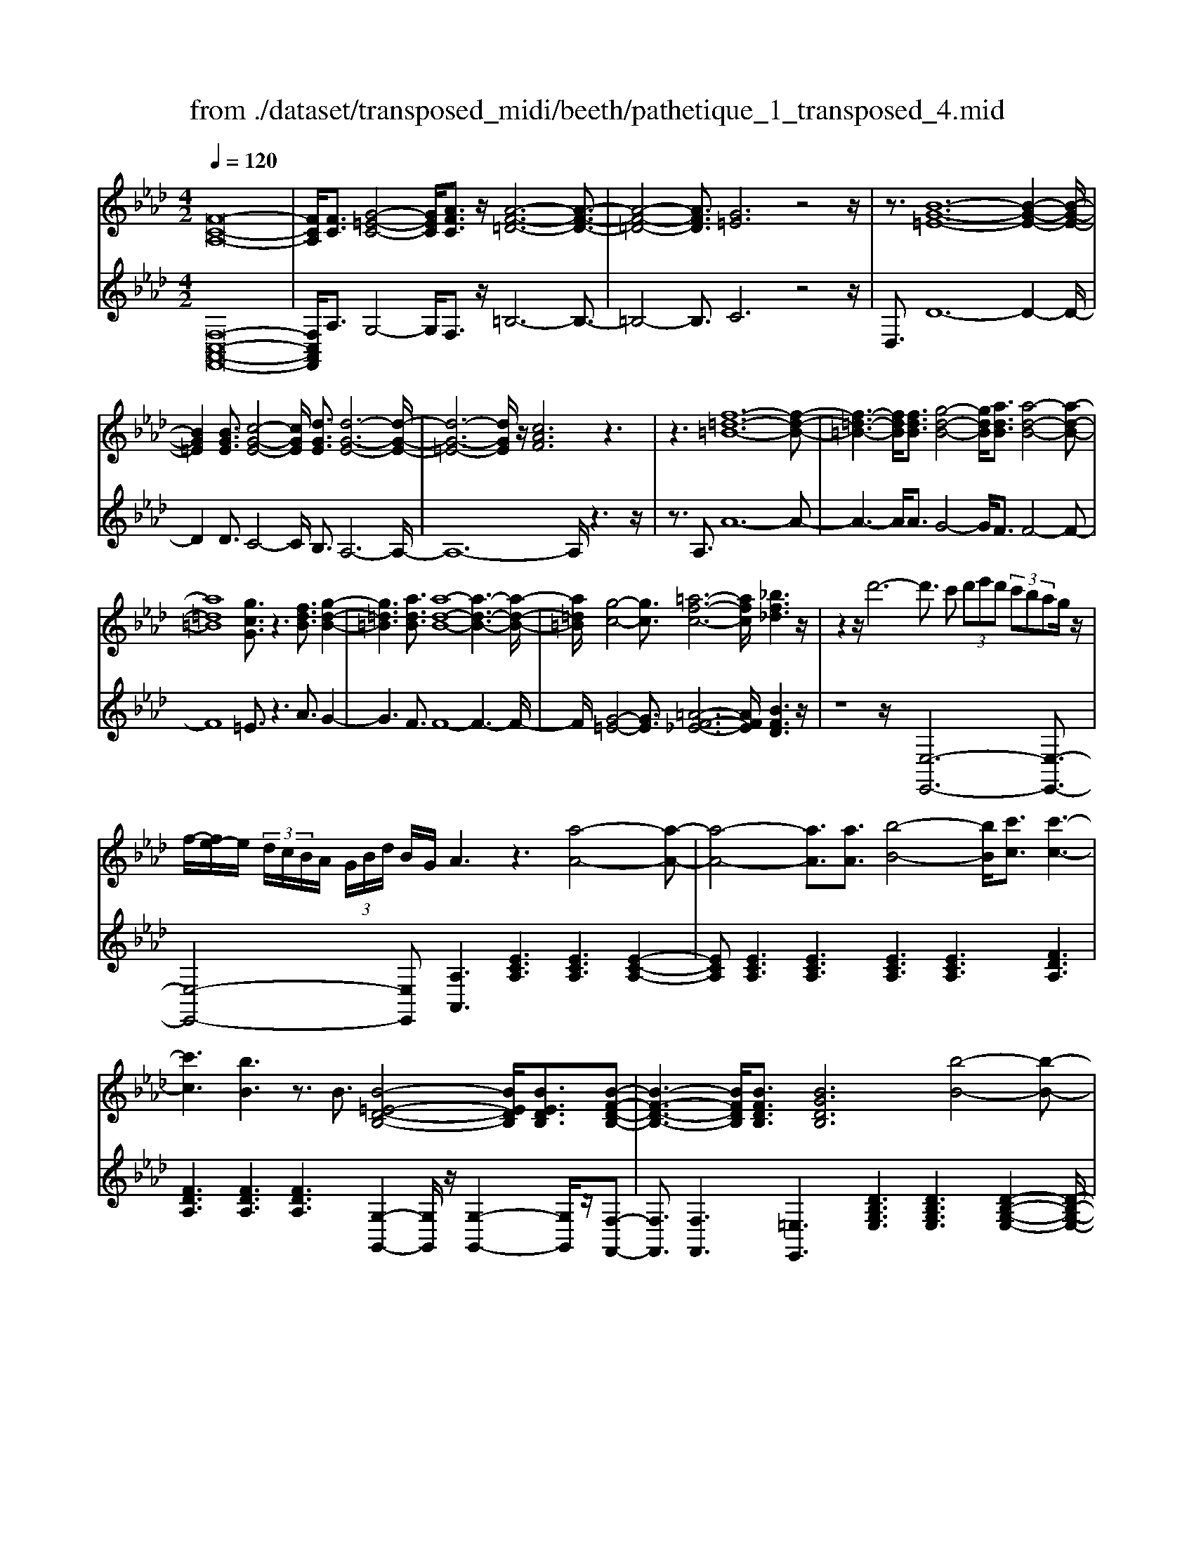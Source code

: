 X: 1
T: from ./dataset/transposed_midi/beeth/pathetique_1_transposed_4.mid
M: 4/2
L: 1/8
Q:1/4=120
% Last note suggests minor mode tune
K:Ab % 4 flats
V:1
%%MIDI program 1
[F-C-A,-]16| \
[FCA,]/2[FC]3/2 [G-=E-C-]4 [GEC]/2[AFC]3/2 z/2[A-F-=D-]6[A-F-D-]3/2| \
[A-F-=D-]4 [AFD]3/2[G=E]6z4z/2| \
z3/2[B-G-=E-]12[B-G-E-]2[B-G-E-]/2|
[BG=E]2 [BGE]3/2[c-G-E-]4[cGE]/2 [dGE]3/2[d-G-E-]6[d-G-E-]/2| \
[d-G-=E-]6 [dGE]/2z/2[cAF]6z3| \
z3[f-=d-=B-]12[f-d-B-]| \
[f-=d-=B-]3[fdB]/2[fdB]3/2[g-d-B-]4[gdB]/2[adB]3/2[a-d-B-]4[a-d-B-]|
[a=d=B]8 [gcG]3/2z3[fdB]3/2 [g-d-B-]2| \
[g=d=B]3[adB]3/2[a-d-B-]8[a-d-B-]3[a-d-B-]/2| \
[a=d=B]/2[g-c-]4[gc]3/2 [=a-f-c-]6 [afc]/2[_bf_d]3z/2| \
z2 z/2d'6-d'3/2 c' (3d'e'd' (3c'bag/2z/2|
f/2-[fe-]/2e/2 (3d/2c/2B/2A/2 (3G/2B/2d/2 B/2G/2A3 z3[a-A-]4[a-A-]| \
[a-A-]4 [aA]3/2[aA]3/2[b-B-]4[bB]/2[c'c]3/2[c'-c-]3| \
[c'c]3[bB]3 z3/2B3/2[B-=E-D-B,-]4[BEDB,]/2[BEDB,]3/2[B-F-D-B,-]| \
[B-F-D-B,-]3[BFDB,]/2[BFDB,]3/2[BGDB,]6[b-B-]4[b-B-]|
[b-B-]4 [bB]3/2[bB]3/2[c'-c-]4[c'c]/2[d'd]3/2[d'-d-]3| \
[d'd]3[c'c]3 z3/2[c=A_GC]3/2[=d-_A-G-D-]4[dAGD]/2[dAGD]3/2[e-A-G-E-]| \
[e-A-_G-E-]3[e-eA-AG-GE-E]/2[eAGE][=d=B=GD]6[d'-d-]4[d'-d-]3/2| \
[=d'-d-]4 [d'd][d'd]3/2[=e'-e-]4[e'e]/2[f'f]3/2[f'-f-]3[f'-f-]/2|
[f'-f-]2 [f'f]/2[=e'e]3z8z/2 [e'-e-]2| \
[=e'-e-]2 [e'e]/2[f'f]3/2 [_g'g]6 [=g'-g-]4 [g'g]3/2z/2| \
z4 z[g'-g-]4[g'g]/2[a'a]3/2[=a'-a-]4[a'-a-]| \
[=a'a]/2[b'-b-]8[b'b]3z/2 [b'-b-]4|
[b'b]2 [b'-b-]6 [b'b]a'/2z/2  (3g'b'a' g'/2z/2f'/2=e'3/2z| \
z/2=e'3/2 z3/2[e'b]3/2z3/2[e'b]3/2 z2 [f'a]6| \
z16| \
z3/2f'6-f' (3=e'f'g'f'/2_e'/2d'/2 c'/2e'/2d'3/2z3/2|
d'3/2z3/2d'3/2z3/2 d'2 z3/2c'3-c'/2a'3-| \
a'/2g'/2_g'/2f'/2 =e'/2 (3_e'/2=d'/2_d'/2c'/2 =b/2_b/2=a/2 (3=g/2_g/2f/2 (3=e/2_e/2=d/2_d/2  (3c/2=B/2_B/2 (3A/2_A/2=G/2 _G/2F/2[d-=E]/2d3-d/2z/2E/2-| \
=E/2-[F-E]/2F2[=A_E]/2z/2 [BD]/2[cA]/2z/2[dB]/2 [=eG]/2z/2[f_A]/2z/2 [f=A]3/2[a_e]/2 [bd]/2z/2[c'a]/2[d'b]/2 z/2[=e'g]/2[f'c'_af]3/2z/2[c'-b-e-c-]| \
[c'b=ec]/2[afc]3/2 [gdB]3/2[f-cA-]3/2[f-=BA-]3/2[f-A-]/2[f=dA]3/2[e_BG]3/2 [fAF]/2z/2F3/2[=A_E]/2[B_D]/2z/2 [cA]/2z/2[dB]/2[=eG]/2|
z/2[fA]/2[f=A]3/2[ae]/2z/2[bd]/2 z/2[c'a]/2[d'b]/2z/2 [=e'g]/2[f'c'_af]3/2 [c'bec]3/2[afc]3/2z/2[gdB]3/2[f-cA-]3/2[f-=BA-]3/2| \
[f-=dA-]3[fA]/2[=ecG]z/2[c'-c-]2[c'c]/2z/2 [c'c]2 b/2g/2 (3e/2c/2B/2 G/2 (3E/2F/2A/2F/2 C/2 (3=B,/2F/2_D/2B,/2| \
Cz/2[c'-c-]2[c'c]/2 z[c'c]2[bg]/2=e/2  (3c/2B/2G/2E/2 (3F/2A/2F/2C/2=B,/2 (3F/2D/2B,/2CB/2 c/2z/2[fB]/2[ec]/2| \
z/2[=bf]/2z/2[c'=e]/2 [f'b]/2z/2[e'c']/2z2z/2 [A-_G_E]3[AF] g/2f/2z/2[c'g]/2 z/2[d'f]/2[g'c']/2z/2 [f'd']/2[g'c']/2z/2[f'd']/2|
z2 z/2[=BAF]3[_BG][a=d]/2[ge]/2z/2 [d'a]/2z/2[e'g]/2[a'd']/2 z/2[g'e']/2[a'd']/2z/2 [g'e']/2z[d'a]3/2[e'g]| \
z/2[a=d]3/2 [ge]z/2[dA]3/2[eG] z/2[AD]3/2 [GE]D E/2-[ED-]/2D/2ED/2-[E-D]/2E/2 Dz/2E,/2| \
z/2 (3A,B,=B,e/2z/2a/2 z/2_b/2=b2-b/2a/2- a/2b2-[ba-]/2a/2g (3E,_B,=B,D/2z/2e/2-| \
e/2d'/2-[d'=b-]/2b/2 z/2b/2<_b/2z/2 b/2<a/2z/2a/2 gf/2g/2 z/2a (3E,A,B,=B,/2 z/2 (3ea_bz/2=b-|
=b3/2a/2- [b-a]/2b2af/2- [fD,]/2z/2A,/2z/2 _B,/2=B,/2z/2d/2- [b-d]/2b/2_b b/2az/2 [a_g-]/2g/2z/2g/2| \
f/2-[fe]/2z/2f/2 z/2_g/2-[gD,]/2z/2 G,/2A,/2z/2B,/2 z/2 (3dgab2-b/2g/2-g/2 b2- b/2g/2-[gf-]/2f/2| \
D,/2z/2 (3A,B,=B,d b_b/2-b/2 b/2<a/2z/2a/2 _gg/2fe/2z/2f/2 gG,/2-[D-G,]/2 D/2=E,/2z/2_E,/2| \
ed' =b/2-b/2b/2<_b/2 z/2b/2a a/2gf/2 z/2g/2a A,/2-[E-A,]/2E/2_G,/2 z/2F,/2f e'd'/2-d'/2|
d'/2<c'/2z/2c'/2 bb/2=aga/2- a/2c'/2<b/2z/2 b/2_aa/2 gf g/2-g/2b/2<a/2 z/2a/2g| \
g/2fz/2 f/2<=e/2z/2f/2 _ee/2e/2 z/2z/2f/2ee/2e/2zA/2c/2 (3A/2a/2A/2c/2A/2c/2  (3A/2c/2A/2a/2-[a-A]/2| \
[ac]/2A/2>A/2c/2 A/2a/2-[a-A]/2[a-cA]/2 [a-c]/2[a-A]/2[a-c]/2[aA]/2 [a-A]/2[a-c]/2[aA]/2a/2  (3A/2d/2A/2=a/2A/2  (3f/2A/2b/2B/2f/2  (3B/2c'/2c/2f/2c/2  (3d'/2d/2f/2d/2=d'/2| \
[f=d]/2d/2 (3e'/2e/2b/2 e/2f'/2 (3f/2b/2f/2 _g'/2 (3g/2b/2g/2=g'/2 g/2 (3b/2g/2a'/2a/2  (3e'/2a/2=e'/2e/2a/2<e/2f/2a/2f/2  (3f'/2f/2a/2f/2z/2  (3B/2_d/2B/2g/2B/2|
d/2<B/2A/2c/2 A/2a/2-[a-A]/2[a-cA]/2 [a-c]/2[a-A]/2[a-c]/2[a-aA]/2 [a-A]/2[ac]/2A/2z/2  (3A/2c/2A/2a/2-[a-A]/2 [a-c]/2[a-A]/2[a-cA]/2[a-c]/2 [aA]/2a/2-[a-A]/2[acA]/2 a/2A/2 (3d/2A/2=a/2| \
=A/2f/2 (3A/2b/2B/2 f/2B/2 (3c'/2c/2f/2 c/2d'/2 (3d/2f/2d/2 =d'/2 (3d/2f/2d/2e'/2 e/2 (3b/2e/2f'/2f/2  (3b/2f/2_g'/2g/2b/2  (3g/2=g'/2g/2b/2 (3g/2_a'/2a/2e'/2a/2=a'/2| \
[e'=a]/2a/2z/2 (3d'/2f'/2d'/2b'/2d'/2f'/2<d'/2b/2d'/2 (3b/2g'/2b/2d'/2b/2<c'/2 _a'3/2z/2 [a'g']/2b'/2a'/2 (3g'/2f'/2=e'/2f'/2g'/2 (3f'/2_e'/2d'/2c'/2b/2=a/2| \
[c'b]/2b/2a/2 (3g/2f/2e/2=d/2e/2f/2 [_dc]/2z/2[a'a]3/2g'/2a'/2 (3b'/2a'/2g'/2f'/2=e'/2 (3f'/2g'/2f'/2_e'/2d'/2 (3c'/2b/2=a/2b/2c'/2 (3b/2_a/2g/2f/2e/2=d/2|
[fe]/2e/2a/2z/2 A3/2[c_G]/2 z/2[dF]/2[ec]/2z/2 [fd]/2[=gd]/2z/2[ac]/2 z/2a3/2 [c'_g]/2z/2[d'f]/2[e'c']/2 z/2[f'd']/2[=g'd']/2z/2 [a'-c'-]2| \
[a'c'][ac]3 z/2[a'c']3[ac]3z/2[a'f']3 [a-f-]2| \
[af]z/2[g'-f'-=d'-]3[g'-f'-d'-]/2[g'f'd'G-=E-B,-]/2[G-E-B,-]6[GEB,]3/2F2-F/2[=A_E]/2| \
z/2[BD]/2[c=A]/2z/2 [dB]/2[=eG]/2z/2[f_A]/2 [f=A]3/2z/2 [a_e]/2[bd]/2z/2[c'a]/2 [d'b]/2z/2[=e'g]/2[f'c'_af]3/2[c'bec]3/2z/2[afc]3/2[gdB]3/2|
[f-cA-]3/2[f-=BA-]3/2[f-=dA-]3/2[fA]/2[=e_BG]3/2[fAF]/2z/2F3/2[=A_E]/2[B_D]/2 z/2[cA]/2[dB]/2z/2 [=eG]/2z/2[f_A]/2[f=A]3/2[a_e]/2z/2| \
[bd]/2[c'=a]/2z/2[d'b]/2 z/2[=e'g]/2[f'c'_af]3/2[c'bec]3/2 [afc]3/2[gdB]3/2z/2[f-cA-]3/2[f-=BA-]3/2[f-=dA-]3[fe-c-AG-]/2| \
[=ecG]/2z[c'-c-]2[c'c]/2 z/2[c'c]2b/2 (3g/2e/2c/2 B/2 (3G/2E/2F/2A/2 F/2 (3C/2=B,/2F/2D/2 B,/2Cz/2 [c'-c-]2| \
[c'c]/2z/2[c'c]2b/2g/2  (3=e/2c/2B/2G/2 (3E/2F/2A/2F/2C/2 (3=B,/2F/2D/2B,/2C B/2c/2z/2[fB]/2 [ec]/2z/2[bf]/2[c'e]/2 z/2[f'b]/2[e'c']/2z/2|
z2 z/2[A-_GE]3[AF]g/2f/2z/2 [c'g]/2[d'f]/2z/2[g'c']/2 [f'd']/2z/2[g'c']/2[f'd']/2 z3[=B-A-F-]| \
[=BAF]2 [_BG][a=d]/2[ge]/2 z/2[d'a]/2[e'g]/2z/2 [a'd']/2[g'e']/2z/2[a'd']/2 [g'e']/2z3/2 [d'a]3/2[e'g]z/2[ad]3/2[ge]z/2| \
[=dA]3/2[eG]z/2[AD]3/2[GE]DE/2-[ED-]/2D/2 E/2-[ED-]/2D/2EDz/2 E,/2z/2 (3A,B,=B,e/2z/2| \
a/2z/2b/2=b2-b/2 a/2-a/2b2-[ba-]/2a/2 g (3E,_B,=B,D/2z/2 ed'/2-[d'b-]/2 b/2z/2b/2<_b/2|
z/2b/2<a/2z/2 a/2gf/2 g/2z/2a  (3E,A,B, =B,/2z/2 (3ea_bz/2=b2-b/2 a/2-[b-a]/2b-| \
=ba f/2-[fD,]/2z/2A,/2 z/2_B,/2=B,/2z/2 d/2-[b-d]/2b/2_bb/2a z/2[a_g-]/2g/2z/2 g/2<f/2e/2z/2 f/2z/2g/2-[gD,]/2| \
z/2_G,/2A,/2z/2 B,/2z/2 (3dgab2-b/2g/2- g/2b2-b/2g/2-[gf-]/2 f/2D,/2z/2 (3A,B,=B,d/2-| \
d/2=b_b/2- b/2b/2<a/2z/2 a/2_gg/2 fe/2z/2 f/2gG,/2- [D-G,]/2D/2=E,/2z/2 _E,/2ed'=b/2-b/2b/2|
b/2-b/2b/2aa/2g f/2z/2g/2aA,/2-[E-A,]/2E/2 _G,/2z/2F,/2fe'd'/2- d'/2d'/2<c'/2z/2 c'/2bb/2| \
=ag a/2-a/2c'/2<b/2 z/2b/2_a a/2gfg/2-g/2b/2<a/2z/2a/2gg/2f z/2f/2<=e/2z/2| \
f/2ee/2 e/2z/2z/2f/2 ee/2e/2 zA/2c/2  (3A/2a/2A/2c/2A/2 c/2 (3A/2c/2A/2a/2- [a-A]/2[ac]/2A/2>A/2 c/2A/2a/2-[a-A]/2| \
[a-cA]/2[a-c]/2[a-A]/2[a-c]/2 [aA]/2[a-A]/2[a-c]/2[aA]/2 a/2 (3A/2d/2A/2=a/2 A/2 (3f/2A/2b/2B/2 f/2 (3B/2c'/2c/2f/2 c/2 (3d'/2d/2f/2d/2  (3=d'/2d/2f/2d/2 (3e'/2e/2b/2e/2f'/2f/2|
[bf]/2_g'/2 (3g/2b/2g/2 =g'/2g/2 (3b/2g/2a'/2 a/2 (3e'/2a/2=e'/2e/2 a/2<e/2f/2a/2 f/2 (3f'/2f/2a/2f/2 z/2 (3B/2d/2B/2g/2 B/2d/2<B/2A/2 c/2A/2a/2-[a-A]/2| \
[a-cA]/2[a-c]/2[a-A]/2[a-c]/2 [a-aA]/2[a-A]/2[ac]/2A/2 z/2 (3A/2c/2A/2a/2- [a-A]/2[a-c]/2[a-A]/2[a-cA]/2 [a-c]/2[aA]/2a/2-[a-A]/2 [acA]/2a/2A/2 (3d/2A/2=a/2A/2f/2 (3A/2b/2B/2f/2B/2c'/2| \
[fc]/2c/2d'/2 (3d/2f/2d/2=d'/2 (3d/2f/2d/2 e'/2e/2 (3b/2e/2f'/2 f/2 (3b/2f/2_g'/2g/2 b/2 (3g/2=g'/2g/2b/2  (3g/2a'/2a/2e'/2a/2  (3=a'/2a/2e'/2a/2z/2  (3_d'/2f'/2d'/2b'/2d'/2| \
f'/2<d'/2b/2d'/2  (3b/2g'/2b/2d'/2b/2<c'/2a'3/2 z/2[a'g']/2b'/2a'/2  (3g'/2f'/2=e'/2f'/2g'/2  (3f'/2_e'/2d'/2c'/2b/2  (3=a/2b/2c'/2b/2_a/2  (3g/2f/2e/2=d/2e/2|
f/2[dc]/2z/2[a'a]3/2g'/2a'/2  (3b'/2a'/2g'/2f'/2=e'/2  (3f'/2g'/2f'/2_e'/2d'/2  (3c'/2b/2=a/2b/2c'/2  (3b/2_a/2g/2f/2e/2  (3=d/2e/2f/2e/2a/2 z/2A3/2| \
[c_G]/2z/2[dF]/2[ec]/2 z/2[fd]/2[=gd]/2z/2 [ac]/2z/2a3/2[c'_g]/2z/2[d'f]/2 [e'c']/2z/2[f'd']/2[=g'd']/2 z/2[a'c']3[a-c-]2[a-c-]/2| \
[ac]/2z/2[a'c']3 [ac]3z/2[a'f']3[af]3z/2 [g'-f'-=d'-]2| \
[g'-f'-=d'-]3/2[g'f'd'G-F-D-]/2 [G-F-D-]6 [GFD]3/2[c-G-E-C-]6[c-G-E-C-]/2|
[c-G-E-C-]8 [cGEC]2 [cG]3/2[=d-=B-G-]4[dBG]/2| \
[ecG]3/2z/2 [e-c-=A-]12 [ecA][=d-=B-]| \
[=d-=B-]4 [dB]z6[f-d-B-]4[f-d-B-]| \
[f-=d-=B-]8 [f-d-B-]3[fdB]/2[fdB]3/2[g-d-B-]3|
[g=d=B]3/2[adB]3/2[a-d-B-]12[adB]| \
z/2[gec]6z6[f-=d-=B-]3[f-d-B-]/2| \
[f-=d-=B-]12 [fdB][fdB]3/2[g-d-B-]3/2| \
[g=d=B]3[adB]3/2[a-d-B-]8[a-d-B-]3[a-d-B-]/2|
[a=d=B]3/2[=a-c-A-]12[acA][d-B-_A-]3/2| \
[=d-=B-A-]8 [d-B-A-]3[dc-B=A-_A=E-]/2[c-=A-E-]4[c-A-E-]/2| \
[c=A=E]8 [=B-_A-F-=D-]8| \
[=BAF=D]6 [A-D-B,-]8 [A-D-B,-]2|
[A-=D-=B,-]8 [ADB,]3z/2 (3=Adc[_ad]/2 z/2[=ac]/2[d'_a]/2z/2| \
[c'=a]/2z/2[_a'=d']/2[=a'c']z/2[aA] z3/2[aA]/2 z/2[=bB]/2[c'c]/2z/2 [c'c]3/2[bB]z3/2 [bB]/2[c'c]/2z/2[d'd]/2 z/2[d'd]/2c/2z/2| \
=B/2[_gc]/2z/2[=gB]/2 z/2[c'_g]/2[b=g]/2z/2 [_g'c']/2[=g'b]z/2 [bB]z3/2[bB]/2z/2[c'c]/2 [=d'd]/2z/2[d'd]3/2[c'c]z3/2[c'c]/2[d'd]/2| \
z/2[e'e]/2z/2[e'e-]/2 [ee]/2e'/2e/2-[e'ee]/2 e'/2e/2-[e'e]/2[e'e]/2 e/2-[e'e]/2[e'e]/2e/2- [e'e]/2 (3e/2e'/2e/2e'/2 e/2 (3e'/2e/2e'/2e/2  (3e'/2e/2e'/2e/2e'/2 =d/2-[d'dd]/2d'/2d/2-|
[=d'd]/2[d'd]/2d/2-[d'd]/2 [d'd]/2d/2-[d'd]/2d/2 [d'd-]/2[d'd]/2d/2 (3d'/2d/2d'/2d/2 (3d'/2d/2d'/2 d/2d'/2 (3d/2d'/2d/2 d'/2_d/2-[d'd]/2[d'd]/2 d/2-[d'd]/2[d'd]/2d/2- [d'd]/2d/2[d'd-]/2[d'd]/2| \
d/2 (3d'/2d/2d'/2d/2  (3d'/2d/2d'/2d/2d'/2  (3d/2d'/2c/2c'/2 (3c/2c'/2B/2b/2B/2 (3b/2=A/2a/2A/2 (3a/2_G/2g/2 G/2g/2 (3F/2f/2F/2 f/2E/2-[eEE]/2e/2 D/2 (3d/2D/2d/2C/2| \
 (3c/2C/2c/2B,/2B/2  (3B,/2B/2A,/2A/2 (3A,/2A/2G,/2G/2G,/2 (3G/2A,/2A/2A,/2A/2 (3G,/2G/2G,/2G/2F,/2[F=E-E,-]/2 [EE,]/2z[D_G,]/2 =A,/2 (3G,/2=G,/2D/2B,/2 G,/2 (3F,/2D/2_A,/2F,/2| \
 (3=E,/2C/2G,/2E,/2_G,/2  (3D/2=A,/2G,/2=G,/2D/2  (3B,/2G,/2F,/2D/2_A,/2 [C-G,-F,E,-]/2[CG,E,]/2=A/2z/2 B/2[_gA]/2z/2[=gB]/2 [a_g]/2z/2[b=g]/2[_g'a]/2 z/2[=g'b]/2[a'_g']/2z/2 [b'-=g'-]2|
[b'g']f'/2-f'/2- f'/2[g'=e']z[D_G,]/2=A,/2 (3G,/2=G,/2D/2B,/2G,/2 (3F,/2D/2_A,/2F,/2 (3E,/2C/2G,/2 E,/2_G,/2 (3D/2=A,/2G,/2 =G,/2D/2 (3B,/2G,/2F,/2 D/2_A,/2[C-G,-F,E,-]/2[CG,E,]/2| \
=A/2z/2B/2[_gA]/2 z/2[=gB]/2[a_g]/2z/2 [b=g]/2[_g'a]/2z/2[=g'b]/2 [a'_g']/2z/2[b'=g']3 f'/2-f'/2-f'/2[g'=e']/2 z/2[a'_g']/2z/2[b'-=g'-]2[b'-g'-]/2| \
[b'g']/2f'/2-f'/2-f'/2 [g'=e']/2z/2[=a'_g']/2[b'=g']3f'/2-f'/2-f'/2 z/2[b'g'e']/2g'/2f'/2  (3e'/2b'/2g'/2f'/2 (3e'/2b'/2g'/2f'/2e'/2 (3g'/2e'/2c'/2d'/2_e'/2d'/2| \
[c'b]/2d'/2 (3b/2a/2g/2 b/2g/2 (3f/2=e/2g/2 e/2c/2 (3d/2_e/2d/2 c/2 (3B/2d/2B/2A/2 G/2 (3B/2G/2F/2=E/2 G/2 (3E/2C/2D/2_E/2  (3D/2C/2B,/2A,/2G,/2  (3F,/2=E,/2F,/2E,/2D,/2|
 (3C,/2B,,/2A,,/2G,,/2F2-F/2 [=AE]/2[BD]/2z/2[cA]/2 [dB]/2z/2[=eG]/2[f_A]/2 z/2[f=A]3/2 [a_e]/2z/2[bd]/2[c'a]/2 z/2[d'b]/2[=e'g]/2z/2 [f'c'_af]3/2[c'-b-e-c-]/2| \
[c'b=ec][afc]3/2[gdB]3/2 [f-cA-]3/2[f-A-]/2 [f-=BA-]3/2[f=dA]3/2[e_BG]3/2[fAF]/2z/2F3/2[=A_E]/2z/2 [B_D]/2[cA]/2z/2[dB]/2| \
[=eG]/2z/2[fA]/2[f=A]3/2z/2[a_e]/2 [bd]/2z/2[c'a]/2[d'b]/2 z/2[=e'g]/2[f'c'_af]3/2[d'ad]3/2 z/2[b_gd]3/2 [af=B]3/2[gd_B]3/2[_e-=B-G-]| \
[e=B_G]/2[d-_BG]3/2 d/2-[dA-F-][AF]/2 [eB=G]3/2[e'be]3/2[=bae]3/2[_bgd]3/2 [ae=B]3/2z/2 [=edA]3/2[_e-BA]3/2[e-_B-G-]|
[eBG]/2[fc=A]3/2 [f'c'f]3/2z/2 [d'bf]3/2[c'ae]3/2[bfd]3/2[_gB]3/2 [fB]3/2z/2 [=eB]3/2[f-A-]/2 [fAE-]/2E/2F| \
=E/2-[F-E]/2F/2EF/2-[FE-]/2E/2 z/2F,/2z/2B,/2 z/2 (3CDfb/2z/2c'/2 z/2d'2-[d'b-]/2b/2d'2-d'/2| \
b/2-[b=a-]/2a/2F,/2 z/2 (3CDEfe'd'/2-d'/2d'/2 c'c'/2bz/2[ba-]/2a/2 g/2z/2a/2bF,/2z/2B,/2| \
C/2z/2D/2f/2 z/2b/2z/2d'/2 f'2- f'/2b/2z/2b'2-[b'f'-]/2 f'/2=e' (3C,G,A,B,/2 z/2cb/2-|
[ba-]/2a/2z/2[ag-]/2 g/2z/2g/2<f/2 z/2f/2=e =d/2e/2z/2f/2- [fC,]/2z/2F,/2z/2  (3G,A,c' f'/2z/2g'/2z/2 a'2-| \
[a'f'-]/2f'/2a'2-a'/2f'/2- [f'=e'-]/2e'/2C,/2z/2  (3G,A,B, c'b' a'/2-a'/2a'/2g'g'/2f' z/2[f'e'-]/2e'/2=d'/2| \
z/2=e'/2z/2g'/2 f'f'/2_e'z/2[e'=d'-]/2d'/2 c'/2z/2d'/2z/2 f'/2e'e'/2 _d'z/2[d'c'-]/2 c'/2b/2z/2c'/2 z/2e'/2d'| \
d'/2c'z/2 c'/2<=b/2b/2z/2 b/2z/2z/2[d'c'-]/2 c'/2c'/2z/2c'/2 z/2z/2[d'c'-]/2c'/2 c'/2z/2c'/2zF/2>A/2F/2 f/2-[f-F]/2[f-AF]/2[f-A]/2|
[f-F]/2[f-A]/2[f-fF]/2[f-F]/2 [fA]/2F/2z/2 (3_G/2=A/2G/2g/2-[g-G]/2[g-A]/2 [g-G]/2[g-AG]/2[g-A]/2[gG]/2 g/2-[g-G]/2[gAG]/2f/2 F/2 (3B/2F/2a/2A/2 f/2 (3A/2b/2B/2f/2 B/2 (3c'/2c/2f/2c/2| \
d'/2 (3d/2f/2d/2=d'/2  (3d/2f/2d/2=e'/2e/2  (3b/2e/2f'/2f/2 (3b/2f/2g'/2g/2 (3b/2g/2=a'/2 a/2c'/2 (3a/2b'/2b/2 _d'/2 (3b/2g'/2b/2d'/2 b/2>_a/2c'/2a/2 f'/2a/2[c'a]/2z/2| \
g/2 (3b/2g/2=e'/2g/2 b/2g/2>F/2A/2 F/2f/2-[f-F]/2[f-A]/2 [f-AF]/2[f-F]/2[f-A]/2[fF]/2 [f-F]/2[f-A]/2[fF]/2z/2 _G/2=A/2[g-G]/2[g-G]/2 [g-A]/2[g-G]/2[g-A]/2[g-AG]/2 [gG]/2g/2-[g-G]/2[gA]/2| \
[f_G]/2F/2B/2 (3F/2=a/2A/2f/2A/2 (3b/2B/2f/2B/2c'/2 (3c/2f/2c/2d'/2 (3d/2f/2d/2 =d'/2d/2 (3f/2d/2=e'/2 e/2 (3b/2e/2f'/2f/2 b/2 (3f/2=g'/2g/2b/2  (3g/2a'/2a/2c'/2a/2|
 (3b'/2b/2d'/2b/2g'/2 b/2[d'b]/2z/2a/2  (3c'/2a/2f'/2a/2c'/2<a/2g/2b/2g/2  (3=e'/2g/2b/2g/2f/2 z/2f'3/2  (3e'/2f'/2g'/2f'/2_e'/2  (3d'/2c'/2d'/2e'/2d'/2| \
 (3c'/2b/2a/2g/2_g/2  (3=g/2a/2g/2f/2=e/2  (3d/2c/2=B/2c/2d/2 _B/2<A/2[f'f]3/2e'/2f'/2g'/2  (3f'/2_e'/2d'/2c'/2d'/2  (3e'/2d'/2c'/2b/2a/2  (3g/2_g/2=g/2a/2g/2| \
 (3f/2=e/2d/2c/2=B/2  (3c/2d/2c/2f/2z/2 F3/2[=A_E]/2 z/2[_BD]/2[cA]/2z/2 [dB]/2z/2[=eG]/2[f_A]/2 z/2[f=A]3/2 [a_e]/2z/2[bd]/2[c'a]/2 z/2[d'b]/2[=e'g]/2z/2| \
[f'af]3[fAF]3 z/2[f'af]3[f-A-F-]3[fAF]/2[a'-f'-=d'-a-]3|
[a'f'=d'a][AFD=B,]8z6z| \
z8 z3/2[f=d=B]3/2[g-d-B-]4[gdB]/2[a-d-B-]/2| \
[a=d=B][a-d-B-]12[adB] z/2[g-=e-c-]3/2| \
[g-=e-c-]4 [gec]/2z8z3z/2|
z8 z3[bg=e]3/2[c'-g-e-]3[c'-g-e-]/2| \
[c'g=e][d'ge]3/2[d'-g-e-]12[d'ge]z/2| \
[c'af]6 z8 z2| \
z12 z/2[e'c'=ae]3/2 [f'-c'-a-f-]2|
[f'-c'-=a-f-]2 [f'c'af]/2[_g'c'ag]2[g'-c'-a-g-]8[g'-c'-a-g-]3[g'-c'-a-g-]/2| \
[_g'c'=ag]3/2[f'-f-]6[f'e'-fe-]/2 [e'e]6 [d'-d-]2| \
[d'-d-]4 [d'd]/2[c'-c-]6[c'c]/2[b-B-]4[b-B-]| \
[bB]3/2[a-A-]6[aA]/2 z6 z/2[g-d-B-]3/2|
[g-d-B-]4 [gdB]3/2z8z2z/2| \
z8 z3F2-F/2[=AE]/2 z/2[BD]/2[cA]/2z/2| \
[dB]/2[=eG]/2z/2[fA]/2 [f=A]3/2z/2 [a_e]/2[bd]/2z/2[c'a]/2 [d'b]/2z/2[=e'g]/2[f'_a]3/2[f'af]3/2z/2[f'af]3/2[f'af]3/2 [a'f'=d'a]z| \
z3/2[af=d=B]z2[c'afc]z2z/2 [=EC_B,G,]z2z/2[FCA,]
V:2
%%clef treble
%%MIDI program 1
[F,-C,-A,,-F,,-]16| \
[F,C,A,,F,,]/2A,3/2 G,4- G,/2F,3/2 z/2=B,6-B,3/2-| \
=B,4- B,3/2C6z4z/2| \
D,3/2D12-D2-D/2-|
D2 D3/2C4-C/2 B,3/2A,6-A,/2-| \
A,12- A,/2z3z/2| \
z3/2A,3/2A12-A-| \
A3-A/2A3/2G4-G/2F3/2F4-F-|
F8 =E3/2z3A3/2 G2-| \
G3F3/2F8-F3-F/2-| \
F/2[G-=E-]4[GE]3/2 [=A-F-_E-]6 [AFE]/2[BFD]3z/2| \
z8 z/2[E,-E,,-]6[E,-E,,-]3/2|
[E,-E,,-]4 [E,E,,][A,A,,]3 [ECA,]3[ECA,]3 [E-C-A,-]2| \
[ECA,][ECA,]3 [ECA,]3[ECA,]3 [ECA,]3[FDA,]3| \
[FDA,]3[FDA,]3 [FDA,]3[G,-G,,-]2[G,G,,]/2z/2 [G,-G,,-]2 [G,G,,]/2z/2[F,-F,,-]| \
[F,F,,]3/2[F,F,,]3[=E,E,,]3[DB,G,E,]3[DB,G,E,]3[D-B,-G,-E,-]2[D-B,-G,-E,-]/2|
[DB,G,=E,]/2[DB,G,_E,]3[DB,G,E,]3[DB,G,E,]3[DB,G,E,]3[C=A,_G,E,]3[C-A,-G,-E,-]/2| \
[C-=A,-_G,-E,-]2 [CA,G,E,]/2[CA,G,E,]3[CA,G,E,]3[=D,-D,,-]2[D,D,,]/2z/2[D,-D,,-]2[D,D,,]/2 z/2[C,-C,,-]3/2| \
[C,C,,][C,-C,,-]2[C,C,,]/2z/2 [=B,,B,,,]3[G=DB,]3 [GDB,]3[GDB,]3| \
[G=D=B,]3[GDB,]3 [GDB,]3[GDB,]3 [G_D_B,]3[G-D-B,-]|
[GDB,]2 [G-D-B,-]2 [GDB,]/2z/2[G-D-B,-]2[GDB,]/2z/2 [=EB,G,]3[E-B,-G,-]2[EB,G,]/2[E-B,-G,-]2[EB,G,]/2| \
z/2[=EB,G,]3[DG,E,]3[DG,E,]3[D-G,-E,-]2[DG,E,]/2 [D-G,-E,-]2 [DG,E,]/2z/2[B,-E,-D,-]| \
[B,=E,D,]3/2z/2 [B,-E,-D,-]2 [B,E,D,]/2[B,-E,-D,-]2[B,E,D,]/2z/2[B,E,D,]3[B,-E,-C,-]2[B,E,C,]/2z/2[B,-E,-C,-]2[B,E,C,]/2| \
[B,-=E,-C,-]2 [B,E,C,]/2z/2[B,-E,-C,-]2[B,E,C,]/2z/2 [B,-F,-D,-]2 [B,F,D,]/2[B,-F,-D,-]2[B,F,D,]/2z/2[B,-F,-D,-]2[B,F,D,]/2 [B,-F,-D,-]2|
[B,F,D,]3/2[B,-=E,-C,-]4[B,E,C,]3/2z8z| \
z3[gc]3/2z3/2 [gc]3/2z2[fd]6z/2| \
z16| \
z16|
z2 z/2[GFB,]3/2 z3/2[GFB,]2z3/2[AFC]6z| \
z4 z[B,G,C,]3 z8| \
F,,/2-[F,F,,]/2F,,/2-[F,F,,-F,,]/2 [F,F,,]/2F,,/2 (3F,/2F,,/2F,/2 F,,/2 (3F,/2F,,/2F,/2F,,/2 F,/2F,,/2-[F,F,,F,,]/2F,/2 F,,/2 (3F,/2F,,/2F,/2F,,/2  (3F,/2F,,/2F,/2F,,/2F,/2 F,,/2[F,F,,-]/2[F,F,,]/2F,,/2  (3F,/2G,,/2G,/2G,,/2-[G,G,,]/2| \
 (3A,,/2A,/2A,,/2A,/2B,,/2  (3B,/2B,,/2B,/2C,/2-[CC,]/2 C,/2-[CD,-C,]/2[DD,]/2D,/2- [DD,]/2[=B,B,,-]/2[B,,-B,,]/2[B,B,,]/2 C,/2-[CC,-C,]/2[CC,]/2F,,/2- [F,F,,]/2[F,F,,-]/2[F,,-F,,]/2[F,F,,]/2  (3F,,/2F,/2F,,/2F,/2 (3F,,/2F,/2F,,/2F,/2F,,/2F,/2|
[F,F,,-]/2[F,,F,,]/2F,/2 (3F,,/2F,/2F,,/2F,/2 (3F,,/2F,/2F,,/2 F,/2F,,/2 (3F,/2F,,/2F,/2 F,,/2-[F,F,,]/2[F,F,,]/2G,,/2 G,/2G,,/2-[G,A,,G,,]/2A,/2 A,,/2 (3A,/2B,,/2B,/2B,,/2- [B,B,,]/2C,/2-[CC,-C,]/2[CC,]/2 D,/2-[DD,]/2[DD,-]/2[D,=B,,-]/2| \
[=B,B,,]/2B,,/2-[B,B,,-B,,]/2[B,B,,]/2 B,,/2-[B,B,,]/2[C-C,-]/2[G-=E-CC,]/2 [GE]/2[GE][G-E-]/2 [GEC-]/2C/2[A-F-]/2[A-AF-F]/2 [AF]/2[AF][_BG]z3z/2  (3D,,/2D,/2D,,/2D,/2[C,-C,,-]/2| \
[C,C,,]/2[G-=E-]/2[G-GE-E]/2[GE]/2 [G-E-]/2[GEC-]/2C/2[AF][A-F-]/2[A-AF-F]/2[AF]/2 [BG]z3 z/2D,,/2 (3D,/2D,,/2D,/2 C,,/2-[C,C,,]/2 (3C,,/2C,/2C,,/2 C,/2 (3C,,/2C,/2C,,/2C,/2| \
C,,/2 (3C,/2C,,/2C,/2C,,/2  (3C,/2C,,/2C,/2C,,/2C,/2  (3C,,/2C,/2C,,/2C,/2 (3C,,/2C,/2C,,/2C,/2C,,/2-[C,C,,]/2 [C,C,,]/2D,,/2-[D,D,,]/2 (3D,,/2D,/2D,,/2D,/2 (3D,,/2D,/2D,,/2 D,/2D,,/2 (3D,/2D,,/2D,/2 D,,/2 (3D,/2D,,/2D,/2D,,/2|
D,/2 (3D,,/2D,/2D,,/2D,/2 =D,,/2[D,D,,-]/2[D,D,,]/2D,,/2  (3D,/2D,,/2D,/2E,,/2-[E,E,,]/2  (3E,,/2E,/2E,,/2E,/2 (3E,,/2E,/2E,,/2E,/2E,,/2 (3E,/2E,,/2E,/2E,,/2 (3E,/2E,,/2E,/2 E,,/2E,/2 (3E,,/2E,/2E,,/2 E,/2 (3E,,/2E,/2E,,/2E,/2| \
E,,/2 (3E,/2E,,/2E,/2E,,/2  (3E,/2E,,/2E,/2E,,/2E,/2  (3E,,/2E,/2E,,/2E,/2 (3E,,/2E,/2E,,/2E,/2E,,/2E,/2 [E,E,,]z4z3/2E/2-[=BAE-]| \
[=BAE-]/2[BAE-]/2E/2E-[B-A-E-]/2[B-BA-AE-]/2[BAE-]/2 [B-A-E]/2[BAE-]/2E/2-[BAE-][B-A-E-]/2[B-BA-AE]/2[BA]/2 E/2-[BAE-][BAE-][B-A-E]/2[BAE-]/2E/2- [d_BE-][dBE-]/2[dBE]/2 z/2E/2-[dBE-]| \
[dBE-][d-B-E]/2[dBE-]/2 E/2-[d-B-E-]/2[d-dB-BE-]/2[dBE-]/2 [dBE]E/2-[dBE-][dBE-][d-B-E-]/2 [dBE-E]/2E/2-[=B-A-E-]/2[BBAAE-]/2 E/2-[BAE]/2z/2E/2- [BAE-][B-A-E-]/2[B-BA-AE-]/2 [BAE]/2E-[B-A-E-]/2|
[=B-BA-AE-]/2[BAE-]/2[B-A-E]/2[BAE-]/2 E/2-[BAE-][B-A-E-]/2 [B-BA-AE]/2[BA]/2D- [B-A-D-]/2[BBAAD-]/2D/2-[BAD]/2 D-[BAD-] [B-A-D-]/2[B-BA-AD]/2[BA]/2D/2- [BAD-][BAD-] [B-A-D-]/2[BAD-D]/2D/2-[B-A-D-]/2| \
[=BAD-]/2[B-A-D-]/2[B-BA-AD-]/2[BAD]/2 D/2-[_B_GD-][BGD-][BGD]/2D- [B-G-D-]/2[B-BG-GD-]/2[BGD-]/2[B-G-D]/2 [BG]/2D/2-[BGD-] [B-G-D-]/2[B-BG-GD-]/2[BGD]/2D-[B-G-D-]/2[B-BG-GD-]/2[BGD-]/2 [B-G-D]/2[BGD-]/2D/2-[=B-A-D-]/2| \
[=BAD-]/2[BAD-]/2[BAD]/2z/2 D/2-[BAD-][BAD-][B-A-D]/2[BAD-]/2D/2- [BAD-][B-A-D-]/2[B-BA-AD-]/2 [BAD]/2D/2-[BAD-] [BAD-][B-A-D-]/2[BA_G-D]/2 G/2-[d-_B-G]/2[dB]/2=E/2- [dBE]_E/2-[d-B-E-]/2| \
[dBE-]/2[dBE-][d-B-E]/2 [dBE-]/2E/2-[dBE-] [d-B-E-]/2[d-dB-BE-]/2[dBE]/2E/2- [dBE-][dBE-] [d-B-E-]/2[dBA-E]/2A/2-[e-=B-A]/2 [eB]/2_G/2-[e_BG] F/2-[ecF-][ecF-][e-c-F]/2[ecF-]/2F/2-|
[ecF-][e-c-F-]/2[e-ec-cF-]/2 [ecF]/2F/2-[ecF-] [ecF-][e-c-F-]/2[ecB-F]/2 B/2-[fdB-][f-d-B-]/2 [f-fd-dB-]/2[fdB]/2E/2-[dBE][dB=E-][d-B-E]/2 [dBF-]/2F/2-[cAF-] [c-A-F-]/2[c-cA-AF-]/2[cAF]/2D/2-| \
[BAD-][BAD-] [B-A-D-]/2[BAE-D]/2E/2-[cAE-][c-A-E-]/2[c-cA-AE-]/2[cAE]/2 E-[BGE-] [B-G-E-]/2[B-BG-GE-]/2[BGE]/2A,/2- [EA,-]/2[CA,-]/2[EA,-]/2[ECA,-]/2 [CA,-]/2[EA,-]/2[CA,-]/2[EA,-]/2 [ECA,]/2A,/2-[EA,-]/2[CA,]/2| \
 (3E/2_G,/2E/2C/2E/2 C/2 (3E/2C/2E/2C/2 E/2C/2 (3E/2G,/2E/2 C/2E/2F,/2 (3D/2A,/2D/2E,/2C/2 (3F,/2C/2D,/2D/2F,/2 (3D/2C,/2C/2F,/2C/2 (3B,,/2B,/2F,/2B,/2 (3A,,/2A,/2B,,/2| \
A,/2G,,/2 (3G,/2B,,/2G,/2 F,,/2 (3F,/2B,,/2F,/2E,,/2  (3E,/2B,,/2E,/2D,,/2D,/2  (3B,,/2D,/2C,,/2C,/2 (3A,,/2C,/2C,,/2C,/2A,,/2C,/2 [D,D,,]z2[E,E,,] z2|
A,/2-[EA,-]/2[CA,-]/2[EA,-]/2 [CA,-]/2[ECA,-]/2[EA,-]/2[CA,-]/2 [EA,-]/2[CA,]/2[EA,-]/2[EA,-]/2 [CA,]/2E/2_G,/2-[ECG,-]/2 [EG,-]/2[CG,-]/2[EG,-]/2[CG,-]/2 [ECG,-]/2[EG,-]/2[CG,-]/2[EG,]/2 G,/2-[ECG,-]/2[EG,]/2F,/2 D/2 (3A,/2D/2E,/2C/2| \
F,/2 (3C/2D,/2D/2F,/2 D/2 (3C,/2C/2F,/2C/2  (3B,,/2B,/2F,/2B,/2A,,/2  (3A,/2B,,/2A,/2G,,/2 (3G,/2B,,/2G,/2F,,/2F,/2 (3B,,/2F,/2E,,/2E,/2 (3B,,/2E,/2D,,/2 D,/2B,,/2 (3D,/2C,,/2C,/2 A,,/2 (3C,/2C,,/2C,/2C,,/2| \
C,/2[D,D,,]z2[E,E,,]z2z/2[A,-A,,-]/2[c-A-A,A,,]/2 [cA]/2[c-A-]/2[c-cA-A]/2[cA]/2 F-[c-A-F-]/2[c-cA-AF-]/2 [cAF-]/2[c-A-F]/2[cAD-]/2D/2- [BAD-][BAD-]/2[B-A-D]/2| \
[BA]/2E/2-[BGE-] [BGE-][B-G-E]/2[BGA,-]/2 A,/2-[ACA,-][A-C-A,-]/2 [A-AC-CA,]/2[AC]/2F,/2-[FCA,F,-][FCA,F,-][F-C-A,-F,]/2 [FCA,D,-]/2D,/2-[D-B,-A,-D,-]/2[DDB,B,A,A,D,-]/2 D,/2-[D-B,-A,-D,]/2[DB,A,]/2E,/2- [EB,G,E,-][E-B,-G,-E,-]/2[E-EB,-B,G,-G,E,-]/2|
[EB,G,E,]/2A,,/2-[A,A,,]/2A,,/2- [A,A,,-A,,]/2[A,A,,]/2A,,/2-[A,A,,]/2 [A,A,,-]/2[A,,-A,,]/2[A,A,,]/2A,,/2- [A,A,,-A,,]/2[A,A,,]/2A,,/2-[A,A,,]/2 [A,A,,-]/2[A,,-A,,]/2[A,A,,]/2A,,/2- [A,A,,-A,,]/2[A,A,,]/2A,,/2-[A,A,,]/2 [A,A,,-]/2[A,,-A,,]/2[A,A,,]/2A,,/2- [A,A,,-A,,]/2[A,A,,]/2A,,/2-[A,A,,]/2| \
[A,A,,-]/2[A,,G,,-]/2[G,G,,]/2G,,/2- [G,G,,-G,,]/2[G,G,,]/2G,,/2-[G,G,,]/2 F,,/2-[F,F,,-F,,]/2[F,F,,]/2F,,/2- [F,F,,]/2[F,F,,-]/2[F,,E,,-]/2[E,E,,]/2 E,,/2[E,E,,-]/2[E,E,,]/2E,,/2- [E,E,,]/2[D,D,,-]/2[D,,-D,,]/2[D,D,,]/2 D,,/2-[D,D,,-D,,]/2[D,D,,]/2C,,/2- [C,C,,]/2[C,C,,]/2C,,/2-[C,C,,]/2| \
C,,/2-[C,C,,]/2[=B,,-B,,,-]3 [B,,-B,,,-]/2[C,-B,,C,,-B,,,]/2[C,-C,,-]6[C,C,,]3/2F,,/2-[F,F,,]/2F,,/2- [F,F,,-F,,]/2[F,F,,]/2F,,/2F,/2| \
[F,F,,]/2F,,/2 (3F,/2F,,/2F,/2 F,,/2F,/2F,,/2-[F,F,,F,,]/2 F,/2F,,/2 (3F,/2F,,/2F,/2 F,,/2 (3F,/2F,,/2F,/2F,,/2 F,/2F,,/2[F,F,,-]/2[F,F,,]/2 F,,/2 (3F,/2G,,/2G,/2G,,/2- [G,G,,]/2 (3A,,/2A,/2A,,/2A,/2 B,,/2 (3B,/2B,,/2B,/2C,/2-|
[CC,]/2C,/2-[CD,-C,]/2[DD,]/2 D,/2-[DD,]/2[=B,B,,-]/2[B,,-B,,]/2 [B,B,,]/2C,/2-[CC,-C,]/2[CC,]/2 F,,/2-[F,F,,]/2[F,F,,-]/2[F,,-F,,]/2 [F,F,,]/2 (3F,,/2F,/2F,,/2F,/2  (3F,,/2F,/2F,,/2F,/2F,,/2  (3F,/2F,,/2F,/2F,,/2F,/2  (3F,,/2F,/2F,,/2F,/2F,,/2| \
[F,F,,]/2F,/2F,,/2 (3F,/2F,,/2F,/2F,,/2-[F,F,,]/2[F,F,,]/2 G,,/2-[G,G,,]/2G,,/2-[G,A,,G,,]/2 A,/2A,,/2 (3A,/2B,,/2B,/2 B,,/2-[B,B,,]/2C,/2-[CC,-C,]/2 [CC,]/2D,/2-[DD,]/2[DD,-]/2 [D,=B,,-]/2[B,B,,]/2B,,/2-[B,B,,-B,,]/2 [B,B,,]/2B,,/2-[B,B,,]/2[C-C,-]/2| \
[G-=E-CC,]/2[GE]/2[GE] [G-E-]/2[GEC-]/2C/2[A-F-]/2 [A-AF-F]/2[AF]/2[AF] [BG]z3 z/2 (3D,,/2D,/2D,,/2D,/2 [C,C,,][G-E-]/2[G-GE-E]/2 [GE]/2[G-E-]/2[GEC-]/2C/2| \
[AF][A-F-]/2[A-AF-F]/2 [AF]/2[BG]z3z/2D,,/2 (3D,/2D,,/2D,/2C,,/2-[C,C,,]/2 (3C,,/2C,/2C,,/2C,/2 (3C,,/2C,/2C,,/2 C,/2C,,/2 (3C,/2C,,/2C,/2 C,,/2 (3C,/2C,,/2C,/2C,,/2|
C,/2 (3C,,/2C,/2C,,/2C,/2  (3C,,/2C,/2C,,/2C,/2C,,/2- [C,C,,]/2[C,C,,]/2D,,/2-[D,D,,]/2  (3D,,/2D,/2D,,/2D,/2 (3D,,/2D,/2D,,/2D,/2D,,/2 (3D,/2D,,/2D,/2D,,/2 (3D,/2D,,/2D,/2 D,,/2D,/2 (3D,,/2D,/2D,,/2 D,/2=D,,/2[D,D,,-]/2[D,D,,]/2| \
=D,,/2 (3D,/2D,,/2D,/2E,,/2- [E,E,,]/2 (3E,,/2E,/2E,,/2E,/2  (3E,,/2E,/2E,,/2E,/2E,,/2  (3E,/2E,,/2E,/2E,,/2 (3E,/2E,,/2E,/2E,,/2E,/2 (3E,,/2E,/2E,,/2E,/2 (3E,,/2E,/2E,,/2 E,/2E,,/2 (3E,/2E,,/2E,/2 E,,/2 (3E,/2E,,/2E,/2E,,/2| \
E,/2 (3E,,/2E,/2E,,/2E,/2  (3E,,/2E,/2E,,/2E,/2E,,/2 E,/2[E,E,,]z4z3/2E/2-[=BAE-][BAE-]/2[BAE-]/2E/2 E-[B-A-E-]/2[B-BA-AE-]/2| \
[=BAE-]/2[B-A-E]/2[BAE-]/2E/2- [BAE-][B-A-E-]/2[B-BA-AE]/2 [BA]/2E/2-[BAE-] [BAE-][B-A-E]/2[BAE-]/2 E/2-[d_BE-][dBE-]/2 [dBE]/2z/2E/2-[dBE-][dBE-][d-B-E]/2 [dBE-]/2E/2-[d-B-E-]/2[d-dB-BE-]/2|
[dBE-]/2[dBE]E/2- [dBE-][dBE-] [d-B-E-]/2[dBE-E]/2E/2-[=BAE-][BAE-]/2[BAE]/2z/2 E/2-[BAE-][BAE-][B-A-E]/2[BAE-]/2E/2- [B-A-E-]/2[B-BA-AE-]/2[BAE-]/2[B-A-E]/2 [BA]/2E/2-[BAE-]| \
[=B-A-E-]/2[B-BA-AE-]/2[BAE]/2D-[B-A-D-]/2[BBAAD-]/2D/2- [BAD]/2D-[BAD-][B-A-D-]/2[B-BA-AD]/2[BA]/2 D/2-[BAD-][BAD-][B-A-D-]/2[BAD-D]/2D/2- [BAD-][B-A-D-]/2[B-BA-AD-]/2 [BAD]/2D/2-[_B_GD-]| \
[B_GD-][BGD]/2D-[B-G-D-]/2[B-BG-GD-]/2[BGD-]/2 [B-G-D]/2[BG]/2D/2-[BGD-][B-G-D-]/2[B-BG-GD-]/2[BGD]/2 D-[B-G-D-]/2[B-BG-GD-]/2 [BGD-]/2[B-G-D]/2[BGD-]/2D/2- [=BAD-][BAD-]/2[BAD]/2 z/2D/2-[BAD-]| \
[=BAD-][B-A-D]/2[BAD-]/2 D/2-[BAD-][B-A-D-]/2 [B-BA-AD-]/2[BAD]/2D/2-[BAD-][BAD-][B-A-D-]/2 [BA_G-D]/2G/2-[d-_B-G]/2[dB]/2 =E/2-[dBE]_E/2- [dBE-][dBE-] [d-B-E]/2[dBE-]/2E/2-[d-B-E-]/2|
[dBE-]/2[d-B-E-]/2[d-dB-BE-]/2[dBE]/2 E/2-[dBE-][dBE-][d-B-E-]/2[dBA-E]/2A/2- [e-=B-A]/2[eB]/2_G/2-[e_BG]F/2-[ecF-] [ecF-][e-c-F]/2[ecF-]/2 F/2-[ecF-][e-c-F-]/2 [e-ec-cF-]/2[ecF]/2F/2-[e-c-F-]/2| \
[ecF-]/2[ecF-][e-c-F-]/2 [ecB-F]/2B/2-[fdB-] [f-d-B-]/2[f-fd-dB-]/2[fdB]/2E/2- [dBE][dB=E-] [d-B-E]/2[dBF-]/2F/2-[cAF-][c-A-F-]/2[c-cA-AF-]/2[cAF]/2 D/2-[BAD-][BAD-][B-A-D-]/2[BA_E-D]/2E/2-| \
[cAE-][c-A-E-]/2[c-cA-AE-]/2 [cAE]/2E-[BGE-][B-G-E-]/2[B-BG-GE-]/2[BGE]/2 A,/2-[EA,-]/2[CA,-]/2[EA,-]/2 [ECA,-]/2[CA,-]/2[EA,-]/2[CA,-]/2 [EA,-]/2[ECA,]/2A,/2-[EA,-]/2 [CA,]/2 (3E/2_G,/2E/2C/2 E/2C/2 (3E/2C/2E/2| \
C/2E/2C/2 (3E/2_G,/2E/2C/2E/2F,/2  (3D/2A,/2D/2E,/2C/2  (3F,/2C/2D,/2D/2F,/2  (3D/2C,/2C/2F,/2C/2  (3B,,/2B,/2F,/2B,/2 (3A,,/2A,/2B,,/2A,/2=G,,/2 (3G,/2B,,/2G,/2F,,/2 (3F,/2B,,/2F,/2|
E,,/2 (3E,/2B,,/2E,/2D,,/2 D,/2 (3B,,/2D,/2C,,/2C,/2  (3A,,/2C,/2C,,/2C,/2A,,/2 C,/2[D,D,,]z2[E,E,,]z2A,/2-[EA,-]/2[CA,-]/2 [EA,-]/2[CA,-]/2[ECA,-]/2[EA,-]/2| \
[CA,-]/2[EA,-]/2[CA,]/2[EA,-]/2 [EA,-]/2[CA,]/2E/2_G,/2- [ECG,-]/2[EG,-]/2[CG,-]/2[EG,-]/2 [CG,-]/2[ECG,-]/2[EG,-]/2[CG,-]/2 [EG,]/2G,/2-[ECG,-]/2[EG,]/2 F,/2D/2 (3A,/2D/2E,/2 C/2F,/2 (3C/2D,/2D/2 F,/2D/2 (3C,/2C/2F,/2| \
C/2 (3B,,/2B,/2F,/2B,/2 A,,/2 (3A,/2B,,/2A,/2G,,/2  (3G,/2B,,/2G,/2F,,/2F,/2  (3B,,/2F,/2E,,/2E,/2 (3B,,/2E,/2D,,/2D,/2B,,/2 (3D,/2C,,/2C,/2A,,/2 (3C,/2C,,/2C,/2 C,,/2C,/2[D,D,,] z2| \
[E,E,,]z2z/2[A,-A,,-]/2 [c-A-A,A,,]/2[cA]/2[c-A-]/2[c-cA-A]/2 [cA]/2F-[c-A-F-]/2 [c-cA-AF-]/2[cAF-]/2[c-A-F]/2[cAD-]/2 D/2-[BAD-][B-A-D-]/2 [B-BA-AD]/2[BA]/2E/2-[BGE-][BGE-][B-G-E]/2|
[BGA,-]/2A,/2-[A-C-A,-]/2[A-AC-CA,-]/2 [ACA,-]/2[A-C-A,]/2[AC]/2F,/2- [FCA,F,-][F-C-A,-F,-]/2[F-FC-CA,-A,F,-]/2 [FCA,F,]/2D,-[D-B,-A,-D,-]/2 [D-DB,-B,A,-A,D,-]/2[DB,A,D,-]/2[D-B,-A,-D,]/2[DB,A,E,-]/2 E,/2-[EB,G,E,-][E-B,-G,-E,-]/2 [E-EB,-B,G,-G,E,]/2[EB,G,]/2A,,/2-[A,A,,]/2 [A,A,,-]/2[A,,-A,,]/2[A,A,,]/2A,,/2-| \
[A,A,,-A,,]/2[A,A,,]/2A,,/2-[A,A,,]/2 [A,A,,-]/2[A,,-A,,]/2[A,A,,]/2A,,/2- [A,A,,-A,,]/2[A,A,,]/2A,,/2-[A,A,,]/2 [A,A,,-]/2[A,,-A,,]/2[A,A,,]/2A,,/2- [A,A,,-A,,]/2[A,A,,]/2A,,/2-[A,A,,]/2 A,,/2-[A,A,,-A,,]/2[A,A,,]/2A,,/2- [A,A,,]/2[A,A,,-]/2[A,,G,,-]/2[G,G,,]/2 G,,/2-[G,G,,-G,,]/2[G,G,,]/2G,,/2-| \
[G,G,,]/2[F,F,,-]/2[F,,-F,,]/2[F,F,,]/2 F,,/2-[F,F,,-F,,]/2[F,F,,]/2E,,/2- [E,E,,]/2[E,E,,]/2E,,/2E,/2 E,,/2-[E,E,,]/2[D,D,,-]/2[D,,-D,,]/2 [D,D,,]/2D,,/2-[D,D,,-D,,]/2[D,D,,]/2 C,,/2-[C,C,,]/2[C,C,,]/2C,,/2 C,/2C,,/2-[C,=B,,-C,,B,,,-]/2[B,,-B,,,-]2[B,,-B,,,-]/2| \
[=B,,B,,,][B,B,,]8[C,-G,,-E,,-C,,-]6[C,-G,,-E,,-C,,-]|
[C,-G,,-E,,-C,,-]8 [C,G,,E,,C,,]3/2E3/2=D4-D/2C/2-| \
Cz/2_G12-G=G3/2-| \
G4- G/2z4z/2A,3/2A4-A3/2-| \
A8- A3A3/2G3-G/2-|
GF3/2E12-E3/2-| \
E4- E3/2z4zA,3/2 A4-| \
A12- A/2A3/2 G2-| \
G2- G/2F3/2 F6- F/2=E4-E3/2-|
=E6- E3/2E8-E/2-| \
=E4- [EE,-]/2E,8-E,3-E,/2-| \
=E,E,12-E,3/2E,,3/2-| \
=E,,12- E,,E,,3-|
=E,,8- E,,2- E,,/2=A,,/2-[A,A,,]/2A,,/2  (3A,/2A,,/2A,/2A,,/2A,/2  (3A,,/2A,/2A,,/2A,/2A,,/2| \
[=A,A,,]/2A,/2[A,A,,] [=E-C-]/2[E-EC-C]/2[EC]/2[E-C-]/2 [ECA,]/2z/2[EC] [EC]/2[EC]A,/2- [F-=D-A,]/2[FD]/2[FD] [F-D-]/2[FD_A,-]/2A,/2[F-D-]/2 [FFDD]/2z/2[FD] [G,G,,-]/2[G,,G,,]/2G,/2G,,/2| \
[G,G,,]/2G,/2 (3G,,/2G,/2G,,/2 G,/2G,,/2 (3G,/2G,,/2G,/2 [G,G,,][F-=D-]/2[F-FD-D]/2 [FD]/2[F-D-]/2[FDG,-]/2G,/2 [FD][FD]/2[FD]G,/2-[E-C-G,]/2[EC]/2 [EC][E-C-]/2[EC_G,-]/2 G,/2[E-C-]/2[EECC]/2z/2| \
[EC][F,-F,,-]/2[_G,-F,F,,]/2 G,/2F,/2-[B,-F,]/2B,/2 =A,G/2-[GF-]/2 F/2B/2-[BA-]/2A/2 =B/2-[c-B]/2c/2z4z/2 B,,_B,,/2-[G,-B,,]/2|
_G,/2F,=B,/2- [B,_B,-]/2B,/2G/2-[GF-]/2 F/2=A/2-[B-A]/2B/2 z4 z/2F,=E,=G,/2-[B,-G,]/2B,/2 F/2-[FE-]/2E/2G/2-| \
[BG]/2z3/2 G/2z=E/2 zC/2z[_GG,]z/2 [_EE,]z/2[CC,]z/2[=A,A,,] z/2[B,B,,]z2[B,,-B,,,-]/2| \
[B,,B,,,]/2z2z/2[=B,,B,,,] z2 [B,,B,,,]z2C,,/2C,/2  (3C,,/2C,/2C,,/2C,/2C,,/2  (3C,/2C,,/2C,/2C,,/2 (3C,/2C,,/2C,/2C,,/2C,/2C,,/2| \
[C,C,,]/2C,/2C,,/2 (3C,/2C,,/2C,/2C,,/2 (3C,/2C,,/2C,/2 C,,/2C,/2C,,/2[C,C,,-]/2 [C,C,,]/2C,,/2 (3C,/2C,,/2C,/2 C,,/2 (3C,/2C,,/2C,/2C,,/2 C,/2 (3C,,/2C,/2C,,/2C,/2<C,,/2C,-[C,=E,,-]/2 E,,/2-[C,-E,,]/2[C,F,,-]|
[C,-F,,]/2[C,=B,,,-][C,-B,,,]/2 [C,C,,]/2C,/2C,,/2 (3C,/2C,,/2C,/2C,,/2C,/2 (3C,,/2C,/2C,,/2C,/2 (3C,,/2C,/2C,,/2 C,/2C,,/2 (3C,/2C,,/2C,/2 C,,/2C,/2 (3C,,/2C,/2C,,/2 C,/2 (3C,,/2C,/2C,,/2C,/2 C,,/2 (3C,/2C,,/2C,/2C,,/2| \
C,/2 (3C,,/2C,/2C,,/2C,/2  (3C,,/2C,/2C,,/2C,/2C,,/2  (3C,/2C,,/2C,/2C,,- [C,-C,,]/2[C,=E,,-][C,-E,,]/2 [C,F,,-][C,-F,,]/2C,/2- [C,=B,,,-]/2[C,B,,,]C,,/2- [C,-C,,][C,E,,-]/2[C,-E,,][C,F,,-]/2F,,/2-[C,-F,,]/2| \
[C,=B,,,-][C,-B,,,]/2[C,C,,-]/2 C,,/2-[C,-C,,]/2C,/2-[C,=E,,-]/2 [C,-E,,][C,F,,-]/2[C,-F,,][C,B,,,-]/2[C,B,,,] z8| \
z16|
zF,,/2-[F,F,,]/2 [F,F,,-]/2[F,,-F,,]/2[F,F,,]/2 (3F,,/2F,/2F,,/2F,/2 (3F,,/2F,/2F,,/2 F,/2F,,/2 (3F,/2F,,/2F,/2 F,,/2F,/2 (3F,,/2F,/2F,,/2 F,/2 (3F,,/2F,/2F,,/2F,/2 F,,/2 (3F,/2F,,/2F,/2F,,/2- [F,F,,]/2[F,F,,]/2G,,/2G,/2| \
G,,/2-[G,A,,G,,]/2A,/2A,,/2  (3A,/2B,,/2B,/2B,,/2-[B,B,,]/2 C,/2-[CC,-C,]/2[CC,]/2D,/2- [DD,]/2[DD,-]/2[D,=B,,-]/2[B,B,,]/2 B,,/2-[B,C,-B,,]/2[CC,]/2C,/2- [CC,]/2[F,F,,-]/2[F,,-F,,]/2[F,F,,]/2  (3F,,/2F,/2F,,/2F,/2F,,/2  (3F,/2F,,/2F,/2F,,/2F,/2| \
[F,F,,]/2F,,/2-[F,F,,]/2 (3F,,/2F,/2F,,/2F,/2F,,/2 (3F,/2F,,/2F,/2F,,/2 (3F,/2F,,/2F,/2 F,,/2F,/2F,,/2-[F,F,,F,,]/2 F,/2F,,/2 (3F,/2F,,/2F,/2 _G,,/2-[G,G,,]/2G,,/2-[G,A,,-G,,]/2 [A,A,,]/2A,,/2-[A,A,,]/2[B,B,,-]/2 [B,,-B,,]/2[B,B,,]/2=B,,/2-[B,B,,-B,,]/2| \
[=B,B,,]/2D,/2-[DD,]/2[DD,-]/2 [D,-D,]/2[DD,]/2D,/2-[DD,-D,]/2 [DD,]/2D,/2 (3D/2G,,/2G,/2 G,,/2-[G,G,,]/2A,,/2-[A,A,,-A,,]/2 [A,A,,]/2_B,,/2-[B,B,,]/2[B,B,,-]/2 [=B,,-_B,,]/2[=B,B,,]/2B,,/2-[B,D,-B,,]/2 [DD,]/2D,/2-[DD,]/2[EE,-]/2 [E,-E,]/2[EE,]/2E,/2-[EE,-E,]/2|
[EE,]/2E,/2-[EE,]/2[EE,]/2 =A,,/2A,/2A,,/2-[A,B,,-A,,]/2 [B,B,,]/2B,,/2-[B,B,,]/2[CC,]/2 C,/2-[CC,]/2D,/2-[DD,-D,]/2 [DD,]/2E,/2-[EE,]/2[EE,-]/2 [F,-E,]/2[FF,]/2F,/2-[F_G,-F,]/2 [GG,]/2G,/2-[GG,]/2[FF,]z3/2| \
z4 F/2-[dBF-][dBF-]/2 [dBF-]/2F/2F- [d-B-F-]/2[d-dB-BF-]/2[dBF-]/2[d-B-F]/2 [dBF-]/2F/2-[dBF-] [d-B-F-]/2[d-dB-BF]/2[dB]/2F-[d-B-F-]/2[d-dB-BF-]/2[dBF-]/2| \
[d-B-F]/2[dBF-]/2F/2-[ecF-][ecF-]/2[ecF]/2z/2 F/2-[ecF-][ecF-][e-c-F]/2[ecF-]/2F/2- [ecF-][e-c-F-]/2[e-ec-cF-]/2 [ecF]/2F/2-[ecF-] [ecF-][e-c-F-]/2[ecF-F]/2 F/2-[dBF-][dBF-]/2| \
[dBF]/2z/2F/2-[dBF-][dBF-][d-B-F]/2 [dBD-]/2D/2-[B-F-D-]/2[B-BF-FD-]/2 [BFD-]/2[B-F-D]/2[BF]/2D/2- [BFD-][B-F-D-]/2[B-BF-FD-]/2 [BFD]/2C-[B-G-C-]/2 [BBGGC-]/2C/2-[BGC]/2C-[BGC-][B-G-C-]/2|
[B-BG-GC]/2[BG]/2C/2-[BGC-][BGC-][B-G-C-]/2 [BGC-C]/2C/2-[BGC-] [B-G-C-]/2[B-BG-GC-]/2[BGC]/2C/2- [AFC-][AFC-]/2C/2- [AFC]/2C-[A-F-C-]/2 [A-AF-FC-]/2[AFC-]/2[A-F-C]/2[AF]/2 C/2-[AFC-][A-F-C-]/2| \
[A-AF-FC-]/2[AFC]/2C- [A-F-C-]/2[A-AF-FC-]/2[AFC-]/2[A-F-C]/2 [AFC-]/2C/2-[BGC-] [BGC-]/2[BGC]/2z/2C/2- [BGC-][BGC-] [B-G-C]/2[BGC-]/2C/2-[BGC-][B-G-C-]/2[B-BG-GC-]/2[BGC]/2 C/2-[BGC-][B-G-C-]/2| \
[BGC-]/2[B-G-C-]/2[BGF-C]/2F/2- [cAF-][c-A-F-]/2[c-cA-AF-]/2 [cAF]/2B,/2-[BAB,-] [BAB,-][B-A-B,-]/2[BAE-B,]/2 E/2-[B_GE-][B-G-E-]/2 [B-BG-GE-]/2[BGE]/2A,- [A-G-A,-]/2[A-AG-GA,-]/2[AGA,-]/2[A-G-A,-]/2 [AGD-A,]/2D/2-[AFD-]| \
[A-F-D-]/2[A-AF-FD-]/2[AFD]/2D-[A-F-D-]/2[A-AF-FD-]/2[AFD-]/2 [AFD]C/2-[AFC-][AFC-][AFC]C/2-[G=EC-] [GEC-][GEC] F,/2-[CF,-]/2[A,F,-]/2[CF,-]/2 [A,F,-]/2[CF,-]/2[CA,F,-]/2[A,F,-]/2|
[CF,-]/2[A,F,-]/2[CF,-F,]/2[CF,-]/2 [A,F,]/2C/2E,/2-[CE,-]/2 [C=A,E,-]/2[A,E,-]/2[CE,-]/2[A,E,-]/2 [CE,-]/2[CA,E,-]/2[A,E,-]/2[CE,]/2 E,/2-[CE,-]/2[CA,E,]/2D,/2 D/2 (3F,/2D/2E,/2E/2 F,/2 (3E/2D,/2D/2F,/2 D/2 (3C,/2C/2F,/2C/2| \
B,,/2 (3B,/2F,/2B,/2A,,/2  (3A,/2F,/2A,/2G,,/2G,/2  (3C,/2G,/2F,,/2F,/2 (3C,/2F,/2=E,,/2E,/2 (3C,/2E,/2_E,,/2 E,/2F,,/2 (3E,/2D,,/2D,/2 F,,/2 (3D,/2B,,,/2B,,/2F,,/2 B,,/2[C,C,,]z2[C-C,-]/2| \
[CC,]/2z2z/2F,/2-[CA,F,-]/2 [CF,-]/2[A,F,-]/2[CF,-]/2[A,F,-]/2 [CA,F,-]/2[CF,-]/2[A,F,-]/2[CF,]/2 [CF,-]/2[A,F,-]/2[CF,]/2E,/2- [CE,-]/2[=A,E,-]/2[CA,E,-]/2[CE,-]/2 [A,E,-]/2[CE,-]/2[A,E,-]/2[CA,E,-]/2 [CE,]/2E,/2-[CE,-]/2[A,E,]/2| \
[CD,]/2D/2F,/2 (3D/2E,/2E/2F,/2E/2 (3D,/2D/2F,/2D/2C,/2 (3C/2F,/2C/2B,,/2 (3B,/2F,/2B,/2 A,,/2A,/2 (3F,/2A,/2G,,/2 G,/2 (3C,/2G,/2F,,/2F,/2 C,/2 (3F,/2=E,,/2E,/2C,/2  (3E,/2_E,,/2E,/2F,,/2E,/2|
 (3D,,/2D,/2F,,/2D,/2B,,,/2  (3B,,/2F,,/2B,,/2[C,C,,] z2 [CC,]z2z/2F,/2- [A-F-F,]/2[AF]/2[AF] [A-F-]/2[AFD-]/2D/2-[A-F-D-]/2 [A-AF-FD-]/2[AFD-]/2[A-F-D]/2[AF]/2| \
B,/2-[GFB,-][GFB,-]/2 [GFB,]C- [G-=E-C-]/2[G-GE-EC-]/2[GEC-]/2[G-E-C]/2 [GEF,-]/2F,/2-[FA,F,-] [F-A,-F,-]/2[F-FA,-A,F,]/2[FA,]/2D,/2- [DA,F,D,-][DA,F,D,-] [D-A,-F,-D,]/2[DA,F,B,,-]/2B,,/2-[B,-G,-F,-B,,-]/2 [B,B,G,G,F,F,B,,-]/2B,,/2-[B,-G,-F,-B,,]/2[B,G,F,]/2| \
C,/2-[CG,=E,C,-][C-G,-E,-C,-]/2 [C-CG,-G,E,-E,C,-]/2[CG,E,C,]/2F,,/2-[F,F,,]/2 F,,/2-[F,F,,-F,,]/2[F,F,,]/2F,,/2- [F,F,,]/2[F,F,,-]/2[F,,-F,,]/2[F,F,,]/2 F,,/2-[F,F,,-F,,]/2[F,F,,]/2F,,/2- [F,F,,]/2[F,F,,-]/2[F,,-F,,]/2[F,F,,]/2 F,,/2-[F,F,,-F,,]/2[F,F,,]/2F,,/2- [F,F,,]/2[F,F,,-]/2[F,,-F,,]/2[F,F,,]/2| \
F,,/2-[F,F,,-F,,]/2[F,F,,]/2F,,/2- [F,F,,]/2[F,F,,-]/2[F,,E,,-]/2[E,E,,]/2 E,,/2-[E,E,,-E,,]/2[E,E,,]/2E,,/2- [E,E,,]/2D,,/2-[D,D,,-D,,]/2[D,D,,]/2 D,,/2-[D,D,,]/2[D,D,,-]/2[D,,C,,-]/2 [C,C,,]/2C,,/2-[C,C,,-C,,]/2[C,C,,]/2 C,,/2-[C,C,,]/2[=B,,-B,,,-]3|
[=B,,B,,,][A,F,=D,B,,]8z6z| \
z8 z3/2A3/2G4-G/2F/2-| \
FF12-F z/2=E3/2-| \
=E4- E/2z8z3z/2|
z8 z3d3/2c3-c/2-| \
cB3/2B12-BA/2-| \
A4- A3/2z8z2z/2| \
z12 [c=A_G]3/2[c-A-F-]2[c-A-F-]/2|
[c=AF]2 z/2[cAE]2[c-A-E-D-]8[c-A-E-D-]3[c-A-E-D-]/2| \
[c-=A-E-D-][d-cB-AF-ED-]/2[dBFD-]6[A-F-D-C-]6[AFDC]/2 [B-F-B,-]2| \
[B-F-B,-]4 [BFB,]/2[F-C-A,-]6[FCA,]/2[=E-C-G,-]4[E-C-G,-]| \
[=E-C-G,-][F-EC-CG,F,-]/2[FCF,]6B,6-B,z3/2|
z4 z3/2[C,-C,,-]6[C,C,,]3/2[=E-B,-G,-]3| \
[=E-B,-G,-]8 [E-B,-G,-]2 [EB,G,]/2z/2F,,/2-[F,F,,-F,,]/2 [F,F,,]/2F,,/2-[F,F,,]/2[F,F,,]/2 F,,/2F,/2 (3F,,/2F,/2F,,/2| \
F,/2F,,/2[F,F,,-]/2[F,F,,]/2 F,,/2 (3F,/2F,,/2F,/2F,,/2 F,/2 (3F,,/2F,/2F,,/2F,/2  (3F,,/2F,/2F,,/2F,/2F,,/2- [F,F,,]/2[F,F,,]/2E,,/2-[E,E,,]/2 E,,/2-[E,E,,D,,]/2D,/2D,,/2  (3D,/2C,,/2C,/2C,,/2-[C,C,,]/2 [=B,,B,,,]z| \
z[AF=D=B,] z2 z/2[AFC]z2[C,G,,=E,,C,,]z2z/2[F,C,A,,F,,] 
